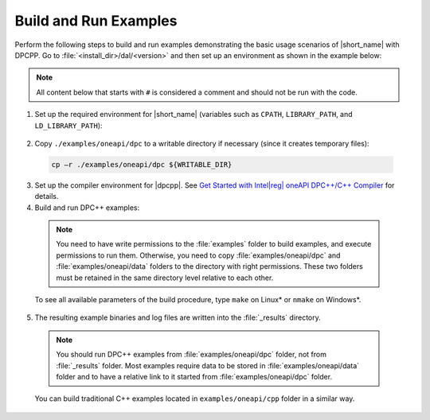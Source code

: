 .. ******************************************************************************
.. * Copyright 2019-2020 Intel Corporation
.. *
.. * Licensed under the Apache License, Version 2.0 (the "License");
.. * you may not use this file except in compliance with the License.
.. * You may obtain a copy of the License at
.. *
.. *     http://www.apache.org/licenses/LICENSE-2.0
.. *
.. * Unless required by applicable law or agreed to in writing, software
.. * distributed under the License is distributed on an "AS IS" BASIS,
.. * WITHOUT WARRANTIES OR CONDITIONS OF ANY KIND, either express or implied.
.. * See the License for the specific language governing permissions and
.. * limitations under the License.
.. *******************************************************************************/

.. |dpcpp_gsg| replace:: Get Started with Intel\ |reg|\  oneAPI DPC++/C++ Compiler
.. _dpcpp_gsg: https://software.intel.com/content/www/us/en/develop/documentation/get-started-with-dpcpp-compiler/top.html

Build and Run Examples
~~~~~~~~~~~~~~~~~~~~~~~

Perform the following steps to build and run examples demonstrating the
basic usage scenarios of |short_name| with DPCPP. Go to
:file:`<install_dir>/dal/<version>` and then set up an environment as shown in the example below:

.. note::

   All content below that starts with ``#`` is considered a comment and
   should not be run with the code.

1. Set up the required environment for |short_name|
   (variables such as ``CPATH``, ``LIBRARY_PATH``, and ``LD_LIBRARY_PATH``):

  .. tabs::

    .. group-tab:: Linux

      On Linux, there are two possible ways to set up the required environment:
      via ``vars.sh`` script or via ``modulefiles``.

      * Setting up |short_name| environment via ``vars.sh`` script

        Run the following command:

          .. code-block:: bash

            source ./env/vars.sh

      * Setting up |short_name| environment via ``modulefiles``

        1. Initialize ``modules``:

          .. code-block:: bash

            source $MODULESHOME/init/bash

          .. note:: Refer to `Environment Modules documentation <https://modules.readthedocs.io/en/latest/index.html>`_ for details.

        2. Provide ``modules`` with a path to the ``modulefiles`` directory:

          .. code-block:: bash

            module use ./modulefiles

        3. Run the module:

          .. code-block:: bash

            module load dal    

    .. group-tab:: Windows

      Run the following command:

      .. code-block:: bash

        /env/vars.bat

2. Copy ``./examples/oneapi/dpc`` to a writable directory if necessary (since it creates temporary files):

  .. code-block:: bash

    cp –r ./examples/oneapi/dpc ${WRITABLE_DIR}

3. Set up the compiler environment for |dpcpp|.
   See |dpcpp_gsg|_ for details.

4. Build and run DPC++ examples:

  .. note::

    You need to have write permissions to the :file:`examples` folder
    to build examples, and execute permissions to run them.
    Otherwise, you need to copy :file:`examples/oneapi/dpc` and :file:`examples/oneapi/data` folders
    to the directory with right permissions. These two folders must be retained
    in the same directory level relative to each other.

  .. tabs::

    .. group-tab:: Linux

      .. code-block:: bash

        # Navigate to DPC++ examples directory and build examples
        cd /examples/oneapi/dpc
        make example=cor_dense_batch # This will compile and run Correlation example using Intel(R) oneAPI DPC++/C++ Compiler
        make mode=build			   # This will compile all DPC++ examples

    .. group-tab:: Windows

      .. code-block:: bash

        # Navigate to DPC++ examples directory and build examples
        cd /examples/oneapi/dpc
        nmake libintel64 example=cor_dense_batch+ # This will compile and run Correlation example using Intel(R) oneAPI DPC++/C++ compiler
        nmake libintel64 mode=build			     # This will compile all DPC++ examples

  To see all available parameters of the build procedure, type ``make`` on Linux\* or ``nmake`` on Windows\*.

5. The resulting example binaries and log files are written into the :file:`_results` directory.

  .. note::

    You should run DPC++ examples from :file:`examples/oneapi/dpc` folder, not from :file:`_results` folder.
    Most examples require data to be stored in :file:`examples/oneapi/data` folder and to have a relative link to it
    started from :file:`examples/oneapi/dpc` folder.


  You can build traditional C++ examples located in ``examples/oneapi/cpp`` folder in a similar way.

